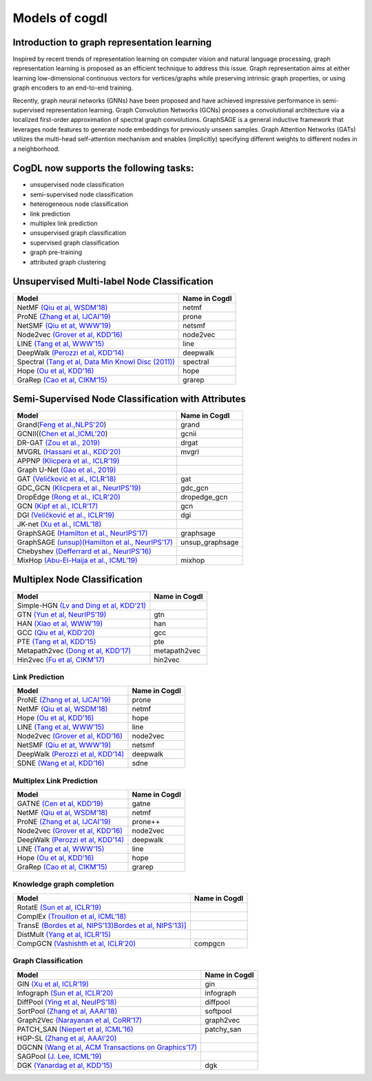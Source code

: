 Models of cogdl
======================


Introduction to graph representation learning
---------------------------------------------
Inspired by recent trends of representation learning on computer vision and natural language processing, graph representation learning is proposed as an efficient technique to address this issue. Graph representation aims at either learning low-dimensional continuous vectors for vertices/graphs while preserving intrinsic graph properties, or using graph encoders to an end-to-end training.

Recently, graph neural networks (GNNs) have been proposed and have achieved impressive performance in semi-supervised representation learning. Graph Convolution Networks (GCNs) proposes a convolutional architecture via a localized first-order approximation of spectral graph convolutions. GraphSAGE is a general inductive framework that leverages node features to generate node embeddings for previously unseen samples. Graph Attention Networks (GATs) utilizes the multi-head self-attention mechanism and enables (implicitly) specifying different weights to different nodes in a neighborhood.

CogDL now supports the following tasks:
-----------------------
- unsupervised node classification
- semi-supervised node classification
- heterogeneous node classification
- link prediction
- multiplex link prediction
- unsupervised graph classification
- supervised graph classification
- graph pre-training
- attributed graph clustering

Unsupervised Multi-label Node Classification
---------------------------------------------

==================================================================================================================== ================
                                       Model                                                                          Name in Cogdl
==================================================================================================================== ================
NetMF `(Qiu et al, WSDM’18) <http://arxiv.org/abs/1710.02971>`__                                                          netmf
ProNE `(Zhang et al, IJCAI’19) <https://www.ijcai.org/Proceedings/2019/0594.pdf>`__                                      prone
NetSMF `(Qiu et at, WWW’19) <https://arxiv.org/abs/1906.11156>`__                                                         netsmf
Node2vec `(Grover et al, KDD’16) <http://dl.acm .org/citation.cfm?doid=2939672.2939754>`__                               node2vec
LINE `(Tang et al, WWW’15) <http://arxiv.org/abs/1503.03578>`__                                                          line
DeepWalk `(Perozzi et al, KDD’14) <http://arxiv.org/abs/1403.6652>`__                                                    deepwalk
Spectral `(Tang et al, Data Min Knowl Disc (2011)) <https://link.springer.com/article/10.1007/s10618-010-0210-x>`__      spectral
Hope `(Ou et al, KDD’16) <http://dl.acm .org/citation.cfm?doid=2939672.2939751>`__                                       hope
GraRep `(Cao et al, CIKM’15) <http://dl.acm.org/citation.cfm?doid=2806416.2806512>`__                                    grarep
==================================================================================================================== ================

Semi-Supervised Node Classification with Attributes
---------------------------------------------------


===================================================================================== ==================
Model                                                                                  Name in Cogdl
===================================================================================== ==================
Grand(`Feng et al.,NLPS'20 <https://arxiv.org/pdf/2005.11079.pdf>`__)                     grand
GCNII((`Chen et al.,ICML’20  <https://arxiv.org/pdf/2007.02133.pdf>`__)                   gcnii
DR-GAT `(Zou et al., 2019) <https://arxiv.org/abs/1907.02237>`__                          drgat
MVGRL `(Hassani et al., KDD’20) <https://arxiv.org/pdf/2006.05582v1.pdf>`__               mvgrl
APPNP `(Klicpera et al., ICLR’19) <https://arxiv.org/pdf/2006.05582v1.pdf>`__
Graph U-Net `(Gao et al., 2019) <https://arxiv.org/abs/1905.05178>`__
GAT `(Veličković et al., ICLR’18) <https://arxiv.org/abs/1710.10903>`__                   gat
GDC_GCN `(Klicpera et al., NeurIPS’19) <https://arxiv.org/pdf/1911.05485.pdf>`__          gdc_gcn
DropEdge `(Rong et al., ICLR’20) <https://openreview.net/pdf?id=Hkx1qkrKPr>`__             dropedge_gcn
GCN `(Kipf et al., ICLR’17) <https://arxiv.org/abs/1609.02907>`__                         gcn
DGI `(Veličković et al., ICLR’19) <https://arxiv.org/abs/1809.10341>`__                   dgi
JK-net `(Xu et al., ICML’18) <https://arxiv.org/pdf/1806.03536.pdf>`__
GraphSAGE `(Hamilton et al., NeurIPS’17) <https://arxiv.org/abs/1706.02216>`__            graphsage
GraphSAGE `(unsup)(Hamilton et al., NeurIPS’17) <https://arxiv.org/abs/1706.02216>`__      unsup_graphsage
Chebyshev `(Defferrard et al., NeurIPS’16) <https://arxiv.org/abs/1606.09375>`__
MixHop  `(Abu-El-Haija et al., ICML’19) <https://arxiv.org/abs/1905.00067>`__             mixhop
===================================================================================== ==================

Multiplex Node Classification
-----------------------------

======================================================================================================================= =================
         Model                                                                                                           Name in Cogdl
======================================================================================================================= =================
Simple-HGN `(Lv and Ding et al, KDD’21) <https://github.com/THUDM/HGB>`__
GTN `(Yun et al, NeurIPS’19) <https://arxiv.org/abs/1911.06455>`__                                                         gtn
HAN `(Xiao et al, WWW’19) <https://arxiv.org/abs/1903.07293>`__                                                            han
GCC `(Qiu et al, KDD’20) <http://keg.cs.tsinghua.edu.cn/jietang/publications/KDD20-Qiu-et-al-GCC-GNN-pretrain.pdf>`__      gcc
PTE `(Tang et al, KDD’15) <https://arxiv.org/abs/1508.00200>`__                                                            pte
Metapath2vec `(Dong et al, KDD’17) <https://ericdongyx.github.io/papers/KDD17-dong-chawla-swami-metapath2vec.pdf>`__       metapath2vec
Hin2vec `(Fu et al, CIKM’17) <https://dl.acm.org/doi/10.1145/3132847.3132953>`__                                           hin2vec
======================================================================================================================= =================


Link Prediction
_______________


================================================================================================ =============
 Model                                                                                           Name in Cogdl
================================================================================================ =============
ProNE `(Zhang et al, IJCAI’19) <https://www.ijcai.org/Proceedings/2019/0594.pdf>`__                 prone
NetMF `(Qiu et al, WSDM’18) <http://arxiv.org/abs/1710.02971>`__                                    netmf
Hope `(Ou et al, KDD’16) <http://dl.acm.org/citation.cfm?doid=2939672.2939751>`__                   hope
LINE `(Tang et al, WWW’15) <http://arxiv.org/abs/1503.03578>`__                                     line
Node2vec `(Grover et al, KDD’16) <http://dl.acm.org/citation.cfm?doid=2939672.2939754>`__           node2vec
NetSMF `(Qiu et at, WWW’19) <https://arxiv.org/abs/1906.11156>`__                                   netsmf
DeepWalk `(Perozzi et al, KDD’14) <http://arxiv.org/abs/1403.6652>`__                               deepwalk
SDNE `(Wang et al, KDD’16) <https://www.kdd.org/kdd2016/papers/files/rfp0191-wangAemb.pdf>`__       sdne

================================================================================================ =============


Multiplex Link Prediction
_________________________

============================================================================================ =============
 Model                                                                                       Name in Cogdl
============================================================================================ =============
GATNE `(Cen et al, KDD’19) <https://arxiv.org/abs/1905.01669>`__                                gatne
NetMF `(Qiu et al, WSDM’18) <http://arxiv.org/abs/1710.02971>`__                                netmf
ProNE `(Zhang et al, IJCAI’19) <https://www.ijcai.org/Proceedings/2019/0594.pdf>`__             prone++
Node2vec `(Grover et al, KDD’16) <http://dl.acm.org/citation.cfm?doid=2939672.2939754>`__       node2vec
DeepWalk `(Perozzi et al, KDD’14) <http://arxiv.org/abs/1403.6652>`__                           deepwalk
LINE `(Tang et al, WWW’15) <http://arxiv.org/abs/1503.03578>`__                                 line
Hope `(Ou et al, KDD’16) <http://dl.acm.org/citation.cfm?doid=2939672.2939751>`__               hope
GraRep `(Cao et al, CIKM’15) <http://dl.acm.org/citation.cfm?doid=2806416.2806512>`__           grarep
============================================================================================ =============

Knowledge graph completion
__________________________


======================================================================================================================================================== ==================
 Model                                                                                                                                                     Name in Cogdl
======================================================================================================================================================== ==================
RotatE `(Sun et al, ICLR’19) <https://arxiv.org/pdf/1902.10197.pdf>`__
ComplEx `(Trouillon et al, ICML’18) <https://arxiv.org/abs/1606.06357>`__
TransE `(Bordes et al, NIPS’13)Bordes et al, NIPS'13)] <https://proceedings.neurips.cc/paper/2013/file/1cecc7a77928ca8133fa24680a88d2f9-Paper.pdf>`__
DistMult `(Yang et al, ICLR’15) <https://arxiv.org/pdf/1412.6575.pdf>`__
CompGCN `(Vashishth et al, ICLR’20) <https://arxiv.org/abs/1911.03082>`__                                                                                      compgcn
======================================================================================================================================================== ==================


Graph Classification
____________________

==================================================================================================== ===============
 Model                                                                                                Name in Cogdl
==================================================================================================== ===============
GIN `(Xu et al, ICLR’19) <https://openreview.net/forum?id=ryGs6iA5Km>`__                                 gin
Infograph `(Sun et al, ICLR’20) <https://openreview.net/forum?id=r1lfF2NYvH>`__                         infograph
DiffPool `(Ying et al, NeuIPS’18) <https://arxiv.org/abs/1806.08804>`__                                  diffpool
SortPool `(Zhang et al, AAAI’18) <https://www.cse.wustl.edu/~muhan/papers/AAAI_2018_DGCNN.pdf>`__        softpool
Graph2Vec `(Narayanan et al, CoRR’17) <https://arxiv.org/abs/1707.05005>`__                              graph2vec
PATCH_SAN `(Niepert et al, ICML’16) <https://arxiv.org/pdf/1605.05273.pdf>`__                            patchy_san
HGP-SL `(Zhang et al, AAAI’20) <https://arxiv.org/abs/1911.05954>`__
DGCNN `(Wang et al, ACM Transactions on Graphics’17) <https://arxiv.org/abs/1801.07829>`__
SAGPool `(J. Lee, ICML’19) <https://arxiv.org/abs/1904.08082>`__
DGK `(Yanardag et al, KDD’15) <https://dl.acm.org/doi/10.1145/2783258.2783417>`__                        dgk

==================================================================================================== ===============


